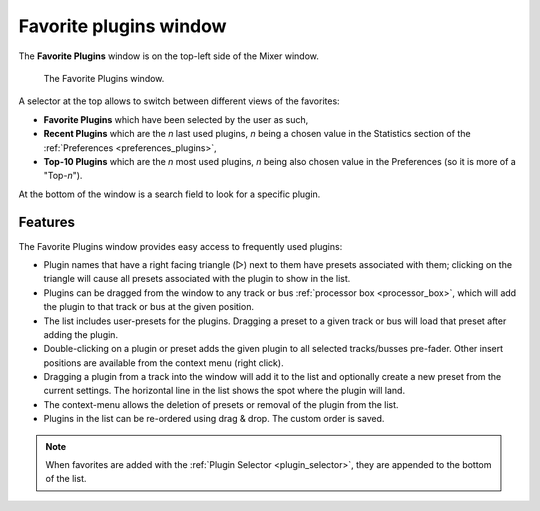 .. _favorite_plugins_window:

Favorite plugins window
=======================

The **Favorite Plugins** window is on the top-left side of the Mixer window.

.. figure:: images/favorite-plugins.png
   :alt: Favorite Plugins window

   The Favorite Plugins window.

A selector at the top allows to switch between different views of the favorites:

-  **Favorite Plugins** which have been selected by the user as such,
-  **Recent Plugins** which are the *n* last used plugins, *n* being a chosen value in the Statistics section of the :ref:`Preferences <preferences_plugins>`,
-  **Top-10 Plugins** which are the *n* most used plugins, *n* being also chosen value in the Preferences (so it is more of a "Top-*n*").

At the bottom of the window is a search field to look for a specific plugin.

Features
--------

The Favorite Plugins window provides easy access to frequently used plugins:

-  Plugin names that have a right facing triangle (▷) next to them have  presets associated with them; clicking on the triangle will cause all presets associated with the plugin to show in the list.
-  Plugins can be dragged from the window to any track or bus :ref:`processor box <processor_box>`, which will add the plugin to that track or bus at the given position.
-  The list includes user-presets for the plugins. Dragging a preset to a given track or bus will load that preset after adding the plugin.
-  Double-clicking on a plugin or preset adds the given plugin to all selected tracks/busses pre-fader. Other insert positions are available from the context menu (right click).
-  Dragging a plugin from a track into the window will add it to the list and optionally create a new preset from the current settings. The horizontal line in the list shows the spot where the plugin will land.
-  The context-menu allows the deletion of presets or removal of the plugin from the list.
-  Plugins in the list can be re-ordered using drag & drop. The custom order is saved.

.. note::
   When favorites are added with the :ref:`Plugin Selector <plugin_selector>`, they are appended to the bottom of the list.
